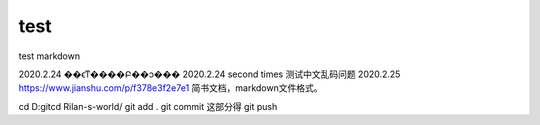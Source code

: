﻿=============
test
=============

test markdown

2020.2.24 ��ϵͳ����Բ��ͻ���
2020.2.24 second times 测试中文乱码问题
2020.2.25 https://www.jianshu.com/p/f378e3f2e7e1 简书文档，markdown文件格式。



cd D:\git\
cd Rilan-s-world/
git add .
git commit   这部分得
git push

